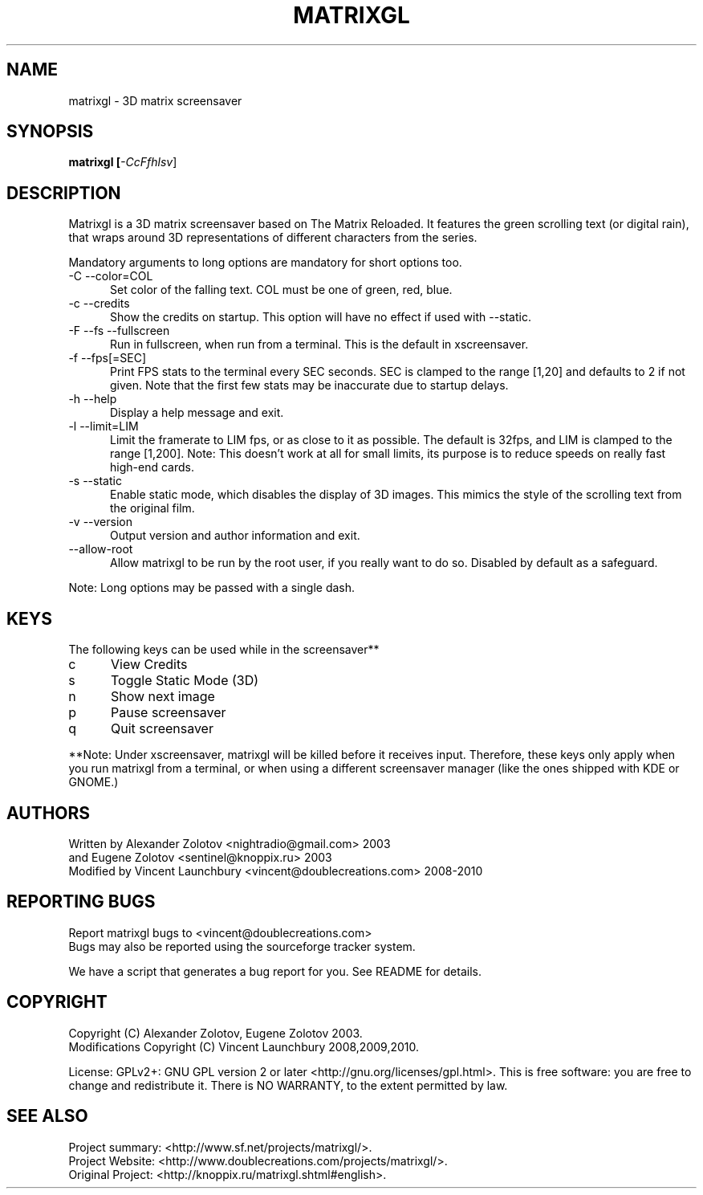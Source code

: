.TH MATRIXGL "1" "June 23rd, 2010" "matrixgl 2.3" "Matrixgl - The 3D Matrix Screensaver"

.SH NAME
matrixgl - 3D matrix screensaver
.SH SYNOPSIS
.B matrixgl [\fI-CcFfhlsv\fR]
.SH DESCRIPTION
Matrixgl is a 3D matrix screensaver based on The Matrix Reloaded. It features
the green scrolling text (or digital rain), that wraps around 3D
representations of different characters from the series.
.P
Mandatory arguments to long options are mandatory for short options too.
.TP 5
-C --color=COL
Set color of the falling text. COL must be one of green, red, blue.
.TP
-c --credits
Show the credits on startup. This option will have no effect if used with --static.
.TP
-F --fs --fullscreen
Run in fullscreen, when run from a terminal. This is the default in xscreensaver.
.TP
-f --fps[=SEC]
Print FPS stats to the terminal every SEC seconds. SEC is clamped to the range
[1,20] and defaults to 2 if not given. Note that the first few stats may be
inaccurate due to startup delays.
.TP
-h --help
Display a help message and exit.
.TP
-l --limit=LIM
Limit the framerate to LIM fps, or as close to it as possible. The default is
32fps, and LIM is clamped to the range [1,200]. Note: This doesn't work at all
for small limits, its purpose is to reduce speeds on really fast high-end
cards.
.TP
-s --static
Enable static mode, which disables the display of 3D images. This mimics the
style of the scrolling text from the original film.
.TP
-v --version
Output version and author information and exit.
.TP
--allow-root
Allow matrixgl to be run by the root user, if you really want to do so. Disabled
by default as a safeguard.
.P
Note: Long options may be passed with a single dash.

.SH KEYS
The following keys can be used while in the screensaver**
.TP 5
c
View Credits
.TP
s
Toggle Static Mode (3D)
.TP
n
Show next image
.TP
p
Pause screensaver
.TP
q
Quit screensaver
.P
**Note: Under xscreensaver, matrixgl will be killed before it receives input.
Therefore, these keys only apply when you run matrixgl from a terminal, or when
using a different screensaver manager (like the ones shipped with KDE or GNOME.)

.SH AUTHORS
Written by  Alexander Zolotov  <nightradio@gmail.com> 2003
      and   Eugene Zolotov     <sentinel@knoppix.ru> 2003
.br
Modified by Vincent Launchbury <vincent@doublecreations.com> 2008-2010

.SH REPORTING BUGS
Report matrixgl bugs to <vincent@doublecreations.com>
.br
Bugs may also be reported using the sourceforge tracker system.
.P
We have a script that generates a bug report for you. See README for details.

.SH COPYRIGHT
Copyright (C) Alexander Zolotov, Eugene Zolotov 2003. 
.br
Modifications Copyright (C) Vincent Launchbury 2008,2009,2010.
.P
License: GPLv2+: GNU GPL version 2 or later <http://gnu.org/licenses/gpl.html>. This is free software: you are free to change and redistribute it. There is NO WARRANTY, to the extent permitted by law.


.SH SEE ALSO
Project summary:  <http://www.sf.net/projects/matrixgl/>.
.br
Project Website:  <http://www.doublecreations.com/projects/matrixgl/>.
.br
Original Project: <http://knoppix.ru/matrixgl.shtml#english>.

